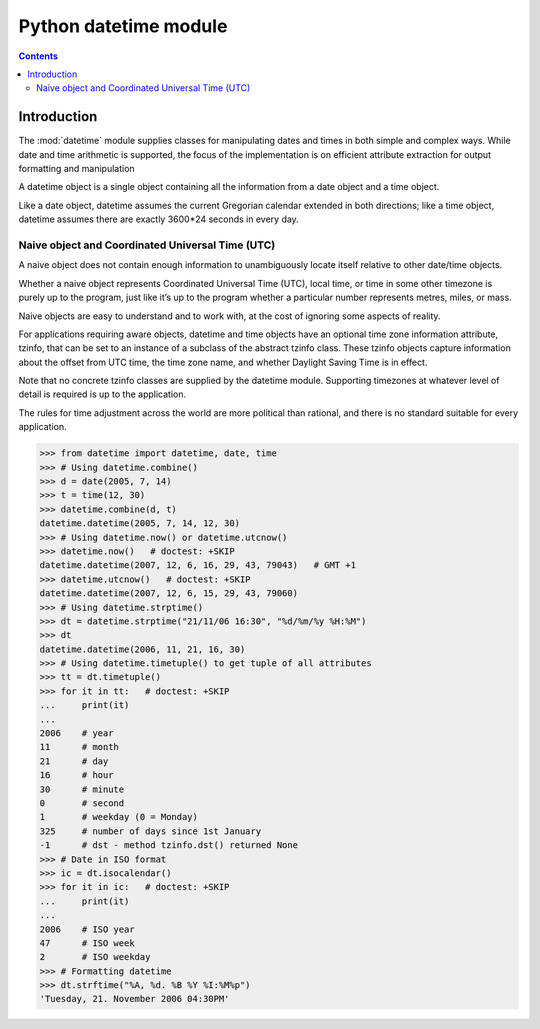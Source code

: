

.. index::
   pair: Time; Datetime

.. _python_datetime:

========================
Python datetime module
========================

.. seealso::

   - http://docs.python.org/3.4/library/datetime.html


.. contents::
   :depth: 3



Introduction
============

The :mod:`datetime` module supplies classes for manipulating dates and times in
both simple and complex ways.  While date and time arithmetic is supported, the
focus of the implementation is on efficient attribute extraction for output
formatting and manipulation


A datetime object is a single object containing all the information from a date
object and a time object.

Like a date object, datetime assumes the current Gregorian calendar extended in
both directions;
like a time object, datetime assumes there are exactly 3600*24 seconds in every day.


Naive object and Coordinated Universal Time (UTC)
-------------------------------------------------

.. seealso::

   - :ref:`pytz`

A naive object does not contain enough information to unambiguously locate itself
relative to other date/time objects.

Whether a naive object represents Coordinated Universal Time (UTC), local time,
or time in some other timezone is purely up to the program, just like it’s up to
the program whether a particular number represents metres, miles, or mass.

Naive objects are easy to understand and to work with, at the cost of ignoring
some aspects of reality.

For applications requiring aware objects, datetime and time objects have an
optional time zone information attribute, tzinfo, that can be set to an instance
of a subclass of the abstract tzinfo class.
These tzinfo objects capture information about the offset from UTC time, the time
zone name, and whether Daylight Saving Time is in effect.

Note that no concrete tzinfo classes are supplied by the datetime module.
Supporting timezones at whatever level of detail is required is up to the
application.

The rules for time adjustment across the world are more political than rational,
and there is no standard suitable for every application.


.. code-block:: python

    >>> from datetime import datetime, date, time
    >>> # Using datetime.combine()
    >>> d = date(2005, 7, 14)
    >>> t = time(12, 30)
    >>> datetime.combine(d, t)
    datetime.datetime(2005, 7, 14, 12, 30)
    >>> # Using datetime.now() or datetime.utcnow()
    >>> datetime.now()   # doctest: +SKIP
    datetime.datetime(2007, 12, 6, 16, 29, 43, 79043)   # GMT +1
    >>> datetime.utcnow()   # doctest: +SKIP
    datetime.datetime(2007, 12, 6, 15, 29, 43, 79060)
    >>> # Using datetime.strptime()
    >>> dt = datetime.strptime("21/11/06 16:30", "%d/%m/%y %H:%M")
    >>> dt
    datetime.datetime(2006, 11, 21, 16, 30)
    >>> # Using datetime.timetuple() to get tuple of all attributes
    >>> tt = dt.timetuple()
    >>> for it in tt:   # doctest: +SKIP
    ...     print(it)
    ...
    2006    # year
    11      # month
    21      # day
    16      # hour
    30      # minute
    0       # second
    1       # weekday (0 = Monday)
    325     # number of days since 1st January
    -1      # dst - method tzinfo.dst() returned None
    >>> # Date in ISO format
    >>> ic = dt.isocalendar()
    >>> for it in ic:   # doctest: +SKIP
    ...     print(it)
    ...
    2006    # ISO year
    47      # ISO week
    2       # ISO weekday
    >>> # Formatting datetime
    >>> dt.strftime("%A, %d. %B %Y %I:%M%p")
    'Tuesday, 21. November 2006 04:30PM'
